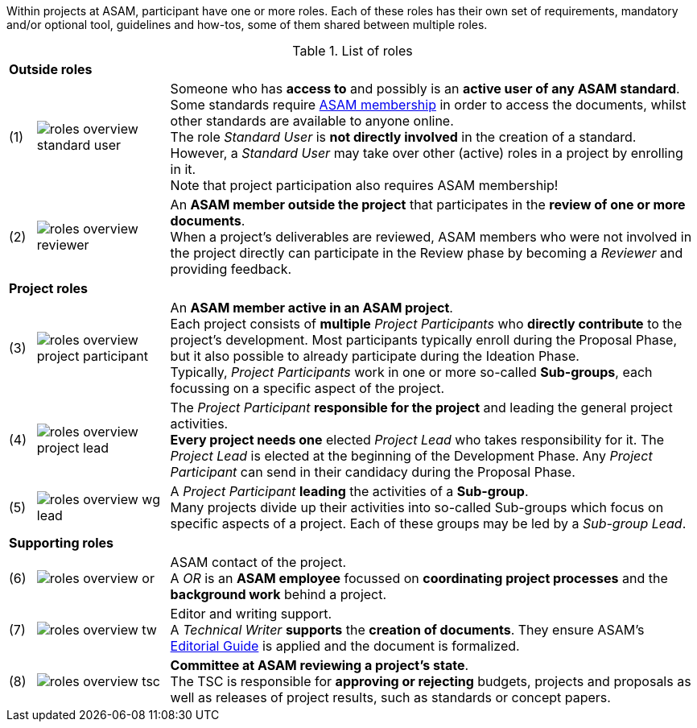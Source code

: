 
//tag::summary[]
Within projects at ASAM, participant have one or more roles.
Each of these roles has their own set of requirements, mandatory and/or optional tool, guidelines and how-tos, some of them shared between multiple roles.
//end::summary[]

//tag::list_of_roles[]

// TIP: Click on a role's label to navigate directly to the role's summary page.

.List of roles
[cols = ">1,^5,20", frame=none, stripes=hover]
|===
3+<s|[.underline]#Outside roles#
|(1)
|image:compendium:Concepts/roles_overview-standard_user.svg[]
a|Someone who has *access to* and possibly is an *active user of any ASAM standard*. +
Some standards require https://www.asam.net/about-asam/join-asam/[ASAM membership^] in order to access the documents, whilst other standards are available to anyone online. +
The role __Standard User__ is *not directly involved* in the creation of a standard.
However, a __Standard User__ may take over other (active) roles in a project by enrolling in it. +
Note that project participation also requires ASAM membership!

|(2)
|image:compendium:Concepts/roles_overview-reviewer.svg[]
a|An *ASAM member outside the project* that participates in the *review of one or more documents*. +
When a project's deliverables are reviewed, ASAM members who were not involved in the project directly can participate in the Review phase by becoming a __Reviewer__ and providing feedback.

3+<s|[.underline]#Project roles#
|(3)
|image:compendium:Concepts/roles_overview-project_participant.svg[]
a|An *ASAM member active in an ASAM project*. +
Each project consists of *multiple* __Project Participants__ who *directly contribute* to the project's development.
Most participants typically enroll during the Proposal Phase, but it also possible to already participate during the Ideation Phase. +
Typically, __Project Participants__ work in one or more so-called *Sub-groups*, each focussing on a specific aspect of the project.

|(4)
|image:compendium:Concepts/roles_overview-project_lead.svg[]
a|The __Project Participant__ *responsible for the project* and leading the general project activities. +
*Every project needs one* elected __Project Lead__ who takes responsibility for it.
The __Project Lead__ is elected at the beginning of the Development Phase.
Any __Project Participant__ can send in their candidacy during the Proposal Phase.

|(5)
|image:compendium:Concepts/roles_overview-wg_lead.svg[]
a|A __Project Participant__ *leading* the activities of a *Sub-group*. +
Many projects divide up their activities into so-called Sub-groups which focus on specific aspects of a project.
Each of these groups may be led by a __Sub-group Lead__.

3+<s|[.underline]#Supporting roles#
|(6)
|image:compendium:Concepts/roles_overview-or.svg[]
a|ASAM contact of the project. +
A __OR__ is an *ASAM employee* focussed on *coordinating project processes* and the *background work* behind a project.

|(7)
|image:compendium:Concepts/roles_overview-tw.svg[]
a|Editor and writing support. +
A __Technical Writer__ *supports* the *creation of documents*.
They ensure ASAM's xref:compendium:Editorial_guide.adoc[Editorial Guide] is applied and the document is formalized.

|(8)
|image:compendium:Concepts/roles_overview-tsc.svg[]
a|*Committee at ASAM reviewing a project's state*. +
The TSC is responsible for *approving or rejecting* budgets, projects and proposals as well as releases of project results, such as standards or concept papers.

|===


//end::list_of_roles[]